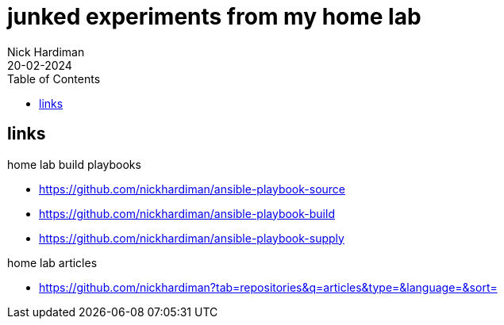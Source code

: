 = junked experiments from my home lab
Nick Hardiman
:source-highlighter: highlight.js
:toc:
:revdate: 20-02-2024

== links

home lab build playbooks 

* https://github.com/nickhardiman/ansible-playbook-source
* https://github.com/nickhardiman/ansible-playbook-build
* https://github.com/nickhardiman/ansible-playbook-supply

home lab articles

* https://github.com/nickhardiman?tab=repositories&q=articles&type=&language=&sort=

